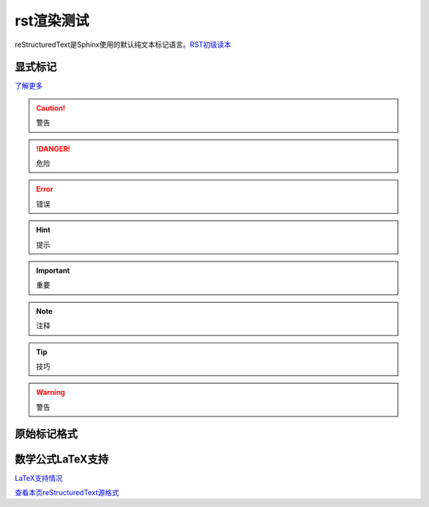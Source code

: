 rst渲染测试
============

reStructuredText是Sphinx使用的默认纯文本标记语言。`RST初级读本`_

.. _RST初级读本: https://www.sphinx.org.cn/usage/restructuredtext/basics.html#restructuredtext-primer

显式标记
~~~~~~~~

`了解更多`_

.. _了解更多: https://www.sphinx.org.cn/usage/restructuredtext/basics.html#explicit-markup


.. caution::

   警告

.. danger::

   危险

.. error::

   错误

.. hint::

   提示

.. important::

   重要

.. note::

   注释

.. tip::

   技巧

.. warning::

   警告


原始标记格式
~~~~~~~~~~~~

.. raw:: html

   <iframe src="https://myslide.cn/player/15277" width="562.5" height="386.75" frameborder="0" marginwidth="0" marginheight="0" scrolling="no" style="margin-bottom:5px; max-width: 100%;" allowfullscreen></iframe>


数学公式LaTeX支持
~~~~~~~~~~~~~~~~~~~~

`LaTeX支持情况`_

`查看本页reStructuredText源格式`_

.. _LaTeX支持情况: https://www.sphinx.org.cn/usage/restructuredtext/directives.html#math

.. _查看本页reStructuredText源格式: https://github.com/seven-innovation-base/SphinxDOC/edit/master/tests/test.rst


